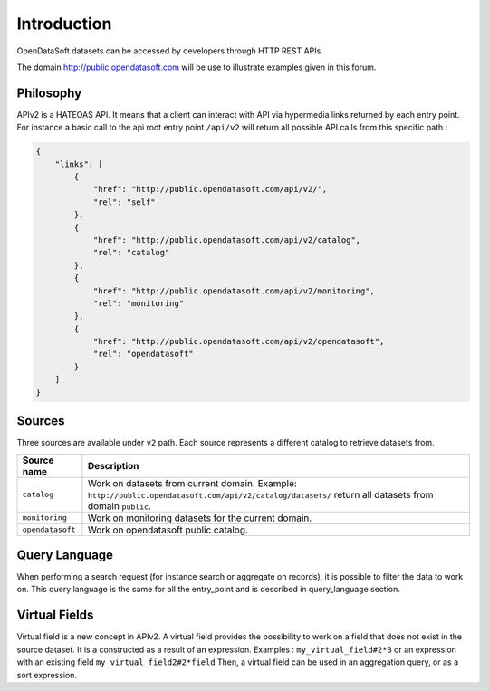 Introduction
============

OpenDataSoft datasets can be accessed by developers through HTTP REST APIs.

The domain `<http://public.opendatasoft.com>`_ will be use to illustrate examples given in this forum.

Philosophy
----------

APIv2 is a HATEOAS API. It means that a client can interact with API via hypermedia links returned by each entry point.
For instance a basic call to the api root entry point ``/api/v2`` will return all possible API calls from this specific path :

.. code-block:: json

    {
        "links": [
            {
                "href": "http://public.opendatasoft.com/api/v2/",
                "rel": "self"
            },
            {
                "href": "http://public.opendatasoft.com/api/v2/catalog",
                "rel": "catalog"
            },
            {
                "href": "http://public.opendatasoft.com/api/v2/monitoring",
                "rel": "monitoring"
            },
            {
                "href": "http://public.opendatasoft.com/api/v2/opendatasoft",
                "rel": "opendatasoft"
            }
        ]
    }

Sources
-------

Three sources are available under ``v2`` path. Each source represents a different catalog to retrieve datasets from.

.. list-table::
    :header-rows: 1

    * * Source name
      * Description
    * * ``catalog``
      * Work on datasets from current domain.
        Example: ``http://public.opendatasoft.com/api/v2/catalog/datasets/`` return all datasets from domain ``public``.
    * * ``monitoring``
      * Work on monitoring datasets for the current domain.
    * * ``opendatasoft``
      * Work on opendatasoft public catalog.


Query Language
--------------

When performing a search request (for instance search or aggregate on records), it is possible to filter the data to work on.
This query language is the same for all the entry_point and is described in query_language section.


Virtual Fields
--------------

Virtual field is a new concept in APIv2. A virtual field provides the possibility to work on a field that does not exist in the source dataset.
It is a constructed as a result of an expression. Examples : ``my_virtual_field#2*3`` or an expression with an existing field ``my_virtual_field2#2*field``
Then, a virtual field can be used in an aggregation query, or as a sort expression.

